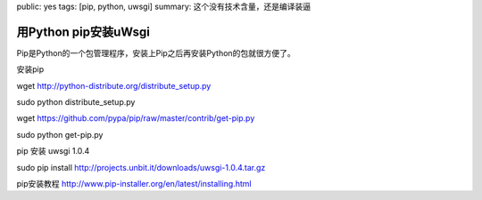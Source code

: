 public: yes
tags: [pip, python, uwsgi]
summary: 这个没有技术含量，还是编译装逼

用Python pip安装uWsgi
==========================

Pip是Python的一个包管理程序，安装上Pip之后再安装Python的包就很方便了。

安装pip

wget  http://python-distribute.org/distribute_setup.py

sudo python distribute_setup.py

wget  https://github.com/pypa/pip/raw/master/contrib/get-pip.py

sudo python get-pip.py

pip 安装 uwsgi 1.0.4

sudo pip install http://projects.unbit.it/downloads/uwsgi-1.0.4.tar.gz

pip安装教程 http://www.pip-installer.org/en/latest/installing.html
